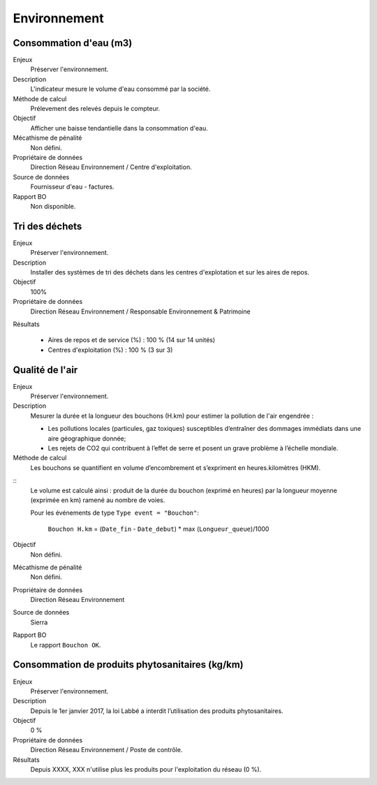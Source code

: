 Environnement
======================

Consommation d'eau (m3)
------------------------

Enjeux
  Préserver l'environnement. 
 
Description
   L'indicateur mesure le volume d'eau consommé par la société.

Méthode de calcul
  Prélevement des relevés depuis le compteur.

Objectif
  Afficher une baisse tendantielle dans la consommation d'eau.

Mécathisme de pénalité
  Non défini.

Propriétaire de données
  Direction Réseau Environnement / Centre d'exploitation. 

Source de données
  Fournisseur d'eau - factures.

Rapport BO
  Non disponible.



Tri des déchets
----------------

Enjeux
  Préserver l'environnement.

Description
  Installer des systèmes de tri des déchets dans les centres d'explotation et sur les aires de repos. 

Objectif
  100% 
  
Propriétaire de données
  Direction Réseau Environnement / Responsable Environnement & Patrimoine

Résultats

  - Aires de repos et de service (%) : 100 % (14 sur 14 unités)
  - Centres d'exploitation (%) : 100 % (3 sur 3)



Qualité de l'air
-----------------

Enjeux
  Préserver l'environnement.

Description
  Mesurer la durée et la longueur des bouchons (H.km) pour estimer la pollution de l'air engendrée : 
  
  - Les pollutions locales (particules, gaz toxiques) susceptibles d’entraîner des dommages immédiats dans une aire géographique donnée;
  - Les rejets de CO2 qui contribuent à l’effet de serre et posent un grave problème à l’échelle mondiale.

Méthode de calcul
  Les bouchons se quantifient en volume d’encombrement et s’expriment en heures.kilomètres (HKM). 

::
  Le volume est calculé ainsi : produit de la durée du bouchon (exprimé en heures) par la longueur moyenne (exprimée en km) ramené au nombre de voies.

  Pour les événements de type ``Type event = "Bouchon"``:
  
    ``Bouchon H.km`` = (``Date_fin`` - ``Date_debut``) * max (``Longueur_queue``)/1000
   
Objectif
  Non défini.

Mécathisme de pénalité
  Non défini.

Propriétaire de données
  Direction Réseau Environnement
  
Source de données
  Sierra

Rapport BO
  Le rapport ``Bouchon OK``. 


Consommation de produits phytosanitaires (kg/km)
-------------------------------------------------

Enjeux
  Préserver l'environnement.

Description
 Depuis le 1er janvier 2017, la loi Labbé a interdit l’utilisation des produits phytosanitaires.

Objectif
  0 % 

Propriétaire de données
  Direction Réseau Environnement / Poste de contrôle. 
  
Résultats
   Depuis XXXX, XXX n'utilise plus les produits pour l'exploitation du réseau (0 %). 





